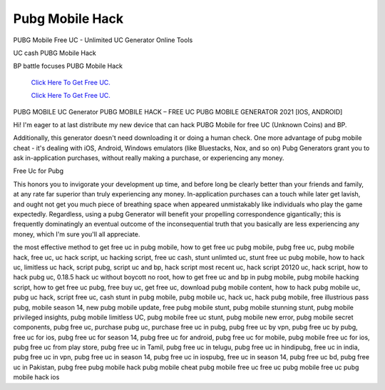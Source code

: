 Pubg Mobile Hack
~~~~~~~~~~~~
PUBG Mobile Free UC - Unlimited UC Generator Online Tools 

UC cash PUBG Mobile Hack 

BP battle focuses PUBG Mobile Hack 

  `Click Here To Get Free UC.
  <https://bit.ly/2UYa2aZ>`_
  
  `Click Here To Get Free UC.
  <https://bit.ly/2UYa2aZ>`_
PUBG MOBILE UC Generator 
PUBG MOBILE HACK – FREE UC PUBG MOBILE GENERATOR 2021 [IOS, ANDROID] 

Hi! I'm eager to at last distribute my new device that can hack PUBG Mobile for free UC (Unknown Coins) and BP. 

Additionally, this generator doesn't need downloading it or doing a human check. One more advantage of pubg mobile cheat - it's dealing with iOS, Android, Windows emulators (like Bluestacks, Nox, and so on) Pubg Generators grant you to ask in-application purchases, without really making a purchase, or experiencing any money. 


Free Uc for Pubg 

This honors you to invigorate your development up time, and before long be clearly better than your friends and family, at any rate far superior than truly experiencing any money. In-application purchases can a touch while later get lavish, and ought not get you much piece of breathing space when appeared unmistakably like individuals who play the game expectedly. Regardless, using a pubg Generator will benefit your propelling correspondence gigantically; this is frequently dominatingly an eventual outcome of the inconsequential truth that you basically are less experiencing any money, which I'm sure you'll all appreciate. 

the most effective method to get free uc in pubg mobile, how to get free uc pubg mobile, pubg free uc, pubg mobile hack, free uc, uc hack script, uc hacking script, free uc cash, stunt unlimted uc, stunt free uc pubg mobile, how to hack uc, limitless uc hack, script pubg, script uc and bp, hack script most recent uc, hack script 20120 uc, hack script, how to hack pubg uc, 0.18.5 hack uc without boycott no root, how to get free uc and bp in pubg mobile, pubg mobile hacking script, how to get free uc pubg, free buy uc, get free uc, download pubg mobile content, how to hack pubg mobile uc, pubg uc hack, script free uc, cash stunt in pubg mobile, pubg mobile uc, hack uc, hack pubg mobile, free illustrious pass pubg, mobile season 14, new pubg mobile update, free pubg mobile stunt, pubg mobile stunning stunt, pubg mobile privileged insights, pubg mobile limitless UC, pubg mobile free uc stunt, pubg mobile new error, pubg mobile secret components, pubg free uc, purchase pubg uc, purchase free uc in pubg, pubg free uc by vpn, pubg free uc by pubg, free uc for ios, pubg free uc for season 14, pubg free uc for android, pubg free uc for mobile, pubg mobile free uc for ios, pubg free uc from play store, pubg free uc in Tamil, pubg free uc in telugu, pubg free uc in hindipubg, free uc in india, pubg free uc in vpn, pubg free uc in season 14, pubg free uc in iospubg, free uc in season 14, pubg free uc bd, pubg free uc in Pakistan, pubg free pubg mobile hack pubg mobile cheat pubg mobile free uc free uc pubg mobile free uc pubg mobile hack ios